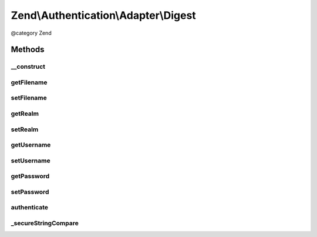 .. /Authentication/Adapter/Digest.php generated using docpx on 01/15/13 05:29pm


Zend\\Authentication\\Adapter\\Digest
*************************************


@category   Zend



Methods
=======

__construct
-----------

.. function:: __construct([$filename = false, [$realm = false, [$username = false, [$password = false]]]])


    Sets adapter options

    :param mixed $filename: 
    :param mixed $realm: 
    :param mixed $username: 
    :param mixed $password: 



getFilename
-----------

.. function:: getFilename()


    Returns the filename option value or null if it has not yet been set

    :rtype: string|null 



setFilename
-----------

.. function:: setFilename($filename)


    Sets the filename option value

    :param mixed $filename: 

    :rtype: Digest Provides a fluent interface



getRealm
--------

.. function:: getRealm()


    Returns the realm option value or null if it has not yet been set

    :rtype: string|null 



setRealm
--------

.. function:: setRealm($realm)


    Sets the realm option value

    :param mixed $realm: 

    :rtype: Digest Provides a fluent interface



getUsername
-----------

.. function:: getUsername()


    Returns the username option value or null if it has not yet been set

    :rtype: string|null 



setUsername
-----------

.. function:: setUsername($username)


    Sets the username option value

    :param mixed $username: 

    :rtype: Digest Provides a fluent interface



getPassword
-----------

.. function:: getPassword()


    Returns the password option value or null if it has not yet been set

    :rtype: string|null 



setPassword
-----------

.. function:: setPassword($password)


    Sets the password option value

    :param mixed $password: 

    :rtype: Digest Provides a fluent interface



authenticate
------------

.. function:: authenticate()


    Defined by Zend\Authentication\Adapter\AdapterInterface


    :rtype: AuthenticationResult 



_secureStringCompare
--------------------

.. function:: _secureStringCompare($a, $b)


    Securely compare two strings for equality while avoided C level memcmp()
    optimisations capable of leaking timing information useful to an attacker
    attempting to iteratively guess the unknown string (e.g. password) being
    compared against.

    :param string $a: 
    :param string $b: 

    :rtype: bool 





